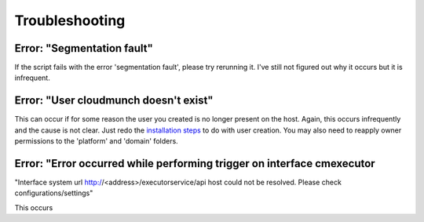 Troubleshooting
===============

Error: "Segmentation fault"
^^^^^^^^^^^^^^^^^^^^^^^^^^^

If the script fails with the error 'segmentation fault', please try rerunning it. I've still not figured out why it occurs but it is infrequent.

Error: "User cloudmunch doesn't exist"
^^^^^^^^^^^^^^^^^^^^^^^^^^^^^^^^^^^^^^

This can occur if for some reason the user you created is no longer present on the host. Again, this occurs infrequently and the cause is not clear. Just redo the `installation steps <https://github.com/cloudmunch/Install>`__ to do with user creation. You may also need to reapply owner permissions to the 'platform' and 'domain' folders.

Error: "Error occurred while performing trigger on interface cmexecutor 
^^^^^^^^^^^^^^^^^^^^^^^^^^^^^^^^^^^^^^^^^^^^^^^^^^^^^^^^^^^^^^^^^^^^^^^

"Interface system url http://<address>/executorservice/api host could not be resolved. Please check configurations/settings"

This occurs


